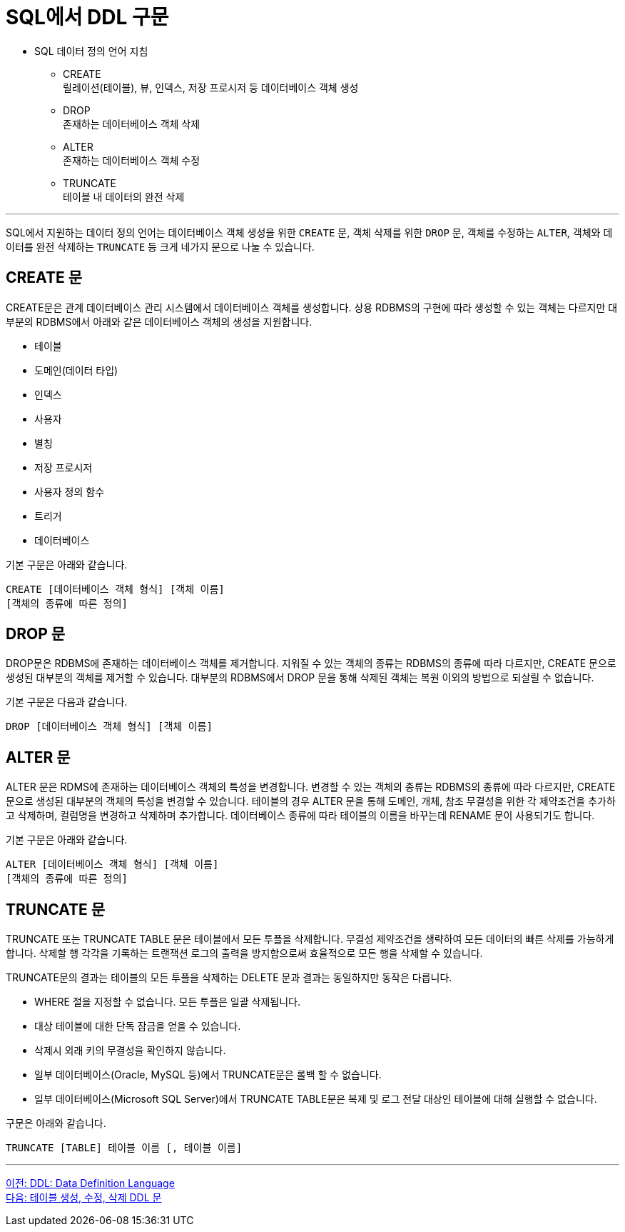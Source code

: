 = SQL에서 DDL 구문

•	SQL 데이터 정의 언어 지침
**	CREATE +
릴레이션(테이블), 뷰, 인덱스, 저장 프로시저 등 데이터베이스 객체 생성
**	DROP +
존재하는 데이터베이스 객체 삭제
**	ALTER +
존재하는 데이터베이스 객체 수정
**	TRUNCATE +
테이블 내 데이터의 완전 삭제

---

SQL에서 지원하는 데이터 정의 언어는 데이터베이스 객체 생성을 위한 `CREATE` 문, 객체 삭제를 위한 `DROP` 문, 객체를 수정하는 `ALTER`, 객체와 데이터를 완전 삭제하는 `TRUNCATE` 등 크게 네가지 문으로 나눌 수 있습니다.

== CREATE 문
CREATE문은 관계 데이터베이스 관리 시스템에서 데이터베이스 객체를 생성합니다. 상용 RDBMS의 구현에 따라 생성할 수 있는 객체는 다르지만 대부분의 RDBMS에서 아래와 같은 데이터베이스 객체의 생성을 지원합니다.

* 테이블
* 도메인(데이터 타입)
* 인덱스
* 사용자
* 별칭
* 저장 프로시저
* 사용자 정의 함수
* 트리거
* 데이터베이스

기본 구문은 아래와 같습니다.

[source, sql]
----
CREATE [데이터베이스 객체 형식] [객체 이름]
[객체의 종류에 따른 정의]
----

== DROP 문
DROP문은 RDBMS에 존재하는 데이터베이스 객체를 제거합니다. 지워질 수 있는 객체의 종류는 RDBMS의 종류에 따라 다르지만, CREATE 문으로 생성된 대부분의 객체를 제거할 수 있습니다. 대부분의 RDBMS에서 DROP 문을 통해 삭제된 객체는 복원 이외의 방법으로 되살릴 수 없습니다.

기본 구문은 다음과 같습니다.

[source, sql]
----
DROP [데이터베이스 객체 형식] [객체 이름]
----

== ALTER 문

ALTER 문은 RDMS에 존재하는 데이터베이스 객체의 특성을 변경합니다. 변경할 수 있는 객체의 종류는 RDBMS의 종류에 따라 다르지만, CREATE 문으로 생성된 대부분의 객체의 특성을 변경할 수 있습니다. 테이블의 경우 ALTER 문을 통해 도메인, 개체, 참조 무결성을 위한 각 제약조건을 추가하고 삭제하며, 컬럼명을 변경하고 삭제하며 추가합니다. 데이터베이스 종류에 따라 테이블의 이름을 바꾸는데 RENAME 문이 사용되기도 합니다.

기본 구문은 아래와 같습니다.

[source, sql]
----
ALTER [데이터베이스 객체 형식] [객체 이름]
[객체의 종류에 따른 정의]
----

== TRUNCATE 문

TRUNCATE 또는 TRUNCATE TABLE 문은 테이블에서 모든 투플을 삭제합니다. 무결성 제약조건을 생략하여 모든 데이터의 빠른 삭제를 가능하게 합니다. 삭제할 행 각각을 기록하는 트랜잭션 로그의 출력을 방지함으로써 효율적으로 모든 행을 삭제할 수 있습니다.

TRUNCATE문의 결과는 테이블의 모든 투플을 삭제하는 DELETE 문과 결과는 동일하지만 동작은 다릅니다.

* WHERE 절을 지정할 수 없습니다. 모든 투플은 일괄 삭제됩니다.
* 대상 테이블에 대한 단독 잠금을 얻을 수 있습니다.
* 삭제시 외래 키의 무결성을 확인하지 않습니다.
* 일부 데이터베이스(Oracle, MySQL 등)에서 TRUNCATE문은 롤백 할 수 없습니다.
* 일부 데이터베이스(Microsoft SQL Server)에서 TRUNCATE TABLE문은 복제 및 로그 전달 대상인 테이블에 대해 실행할 수 없습니다.

구문은 아래와 같습니다.

[source, sql]
----
TRUNCATE [TABLE] 테이블 이름 [, 테이블 이름]
----

---

link:./06_ddl.adoc[이전: DDL: Data Definition Language] +
link:./08_create_alter_drop.adoc[다음: 테이블 생성, 수정, 삭제 DDL 문]
